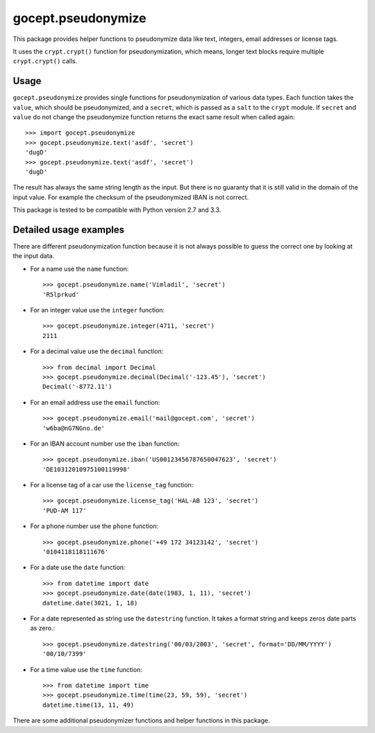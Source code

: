 ===================
gocept.pseudonymize
===================

This package provides helper functions to pseudonymize data like text,
integers, email addresses or license tags.

It uses the ``crypt.crypt()`` function for pseudonymization, which means,
longer text blocks require multiple ``crypt.crypt()`` calls.


Usage
=====

``gocept.pseudonymize`` provides single functions for pseudonymization of
various data types. Each function takes the ``value``, which should be
pseudonymized, and a ``secret``, which is passed as a ``salt`` to the
``crypt`` module.  If ``secret`` and ``value`` do not change the
pseudonymize function returns the exact same result when called again::

    >>> import gocept.pseudonymize
    >>> gocept.pseudonymize.text('asdf', 'secret')
    'dugD'
    >>> gocept.pseudonymize.text('asdf', 'secret')
    'dugD'

The result has always the same string length as the input. But there is no
guaranty that it is still valid in the domain of the input value. For
example the checksum of the pseudonymized IBAN is not correct.


This package is tested to be compatible with Python version 2.7 and 3.3.


Detailed usage examples
=======================

There are different pseudonymization function because it is not always
possible to guess the correct one by looking at the input data.

* For a name use the ``name`` function::

    >>> gocept.pseudonymize.name('Vimladil', 'secret')
    'R5lprkud'

* For an integer value use the ``integer`` function::

    >>> gocept.pseudonymize.integer(4711, 'secret')
    2111

* For a decimal value use the ``decimal`` function::

    >>> from decimal import Decimal
    >>> gocept.pseudonymize.decimal(Decimal('-123.45'), 'secret')
    Decimal('-8772.11')

* For an email address use the ``email`` function::

    >>> gocept.pseudonymize.email('mail@gocept.com', 'secret')
    'w6ba@nG7NGno.de'

* For an IBAN account number use the ``iban`` function::

    >>> gocept.pseudonymize.iban('US00123456787650047623', 'secret')
    'DE10312010975100119998'

* For a license tag of a car use  the ``license_tag`` function::

    >>> gocept.pseudonymize.license_tag('HAL-AB 123', 'secret')
    'PUD-AM 117'

* For a phone number use the ``phone`` function::

    >>> gocept.pseudonymize.phone('+49 172 34123142', 'secret')
    '0104118118111676'

* For a date use the ``date`` function::

    >>> from datetime import date
    >>> gocept.pseudonymize.date(date(1983, 1, 11), 'secret')
    datetime.date(3021, 1, 18)

* For a date represented as string use the ``datestring`` function. It takes
  a format string and keeps zeros date parts as zero.::

    >>> gocept.pseudonymize.datestring('00/03/2003', 'secret', format='DD/MM/YYYY')
    '00/10/7399'

* For a time value use the ``time`` function::

    >>> from datetime import time
    >>> gocept.pseudonymize.time(time(23, 59, 59), 'secret')
    datetime.time(13, 11, 49)

There are some additional pseudonymizer functions and helper functions in
this package.
